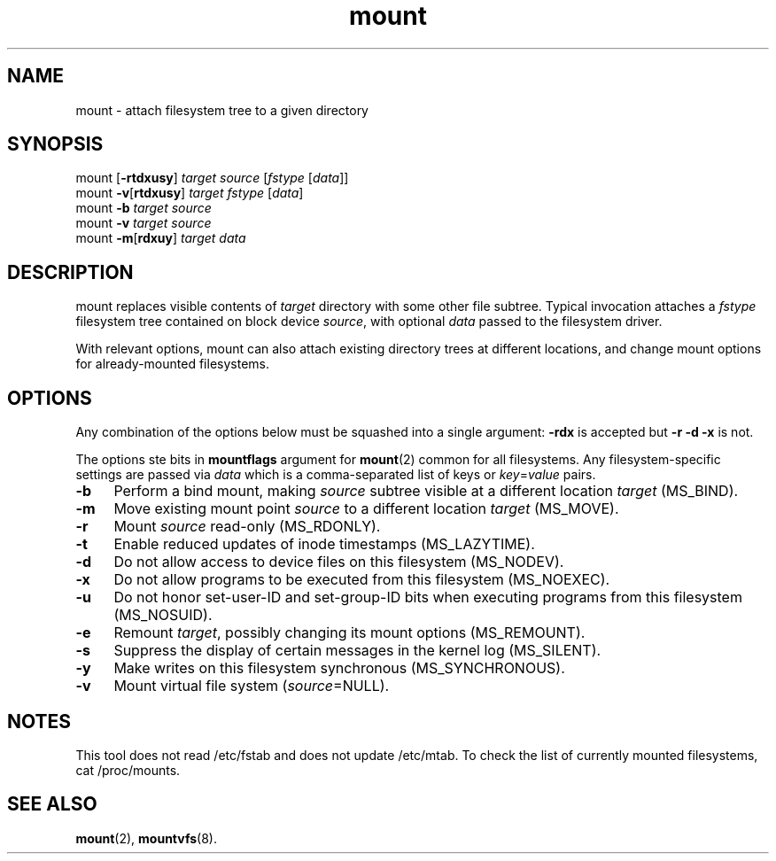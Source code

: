 .TH mount 8
'''
.SH NAME
mount \- attach filesystem tree to a given directory
'''
.SH SYNOPSIS
mount [\fB-rtdxusy\fR] \fItarget\fR \fIsource\fR [\fIfstype\fR [\fIdata\fR]]
.br
mount \fB-v\fR[\fBrtdxusy\fR] \fItarget\fR \fIfstype\fR [\fIdata\fR]
.br
mount \fB-b\fR \fItarget\fR \fIsource\fR
.br
mount \fB-v\fR \fItarget\fR \fIsource\fR
.br
mount \fB-m\fR[\fBrdxuy\fR] \fItarget\fR \fIdata\fR
'''
.SH DESCRIPTION
mount replaces visible contents of \fItarget\fR directory with some other
file subtree. Typical invocation attaches a \fIfstype\fR filesystem tree
contained on block device \fIsource\fR, with optional \fIdata\fR passed
to the filesystem driver.
.P
With relevant options, mount can also attach existing directory trees
at different locations, and change mount options for already-mounted
filesystems. 
'''
.SH OPTIONS
Any combination of the options below must be squashed into a single argument:
\fB-rdx\fR is accepted but \fB-r -d -x\fR is not.
.P
The options ste bits in \fBmountflags\fR argument for \fBmount\fR(2) common
for all filesystems. Any filesystem-specific settings are passed via \fIdata\fR
which is a comma-separated list of keys or \fIkey\fR=\fIvalue\fR pairs.
.IP "\fB-b\fR" 4
Perform a bind mount, making \fIsource\fR subtree visible at a different
location \fItarget\fR (MS_BIND).
.IP "\fB-m\fR" 4
Move existing mount point \fIsource\fR to a different location \fItarget\fR
(MS_MOVE).
.IP "\fB-r\fR" 4
Mount \fIsource\fR read-only (MS_RDONLY).
.IP "\fB-t\fR" 4
Enable reduced updates of inode timestamps (MS_LAZYTIME).
.IP "\fB-d\fR" 4
Do not allow access to device files on this filesystem (MS_NODEV).
.IP "\fB-x\fR" 4
Do not allow programs to be executed from this filesystem (MS_NOEXEC).
.IP "\fB-u\fR" 4
Do not honor set-user-ID and set-group-ID bits when executing programs
from this filesystem (MS_NOSUID).
.IP "\fB-e\fR" 4
Remount \fItarget\fR, possibly changing its mount options (MS_REMOUNT).
.IP "\fB-s\fR" 4
Suppress the display of certain messages in the kernel log (MS_SILENT).
.IP "\fB-y\fR" 4
Make writes on this filesystem synchronous (MS_SYNCHRONOUS).
.IP "\fB-v\fR" 4
Mount virtual file system (\fIsource\fR=NULL).
'''
.SH NOTES
This tool does not read /etc/fstab and does not update /etc/mtab.
To check the list of currently mounted filesystems, cat /proc/mounts.
'''
.SH SEE ALSO
\fBmount\fR(2), \fBmountvfs\fR(8).
